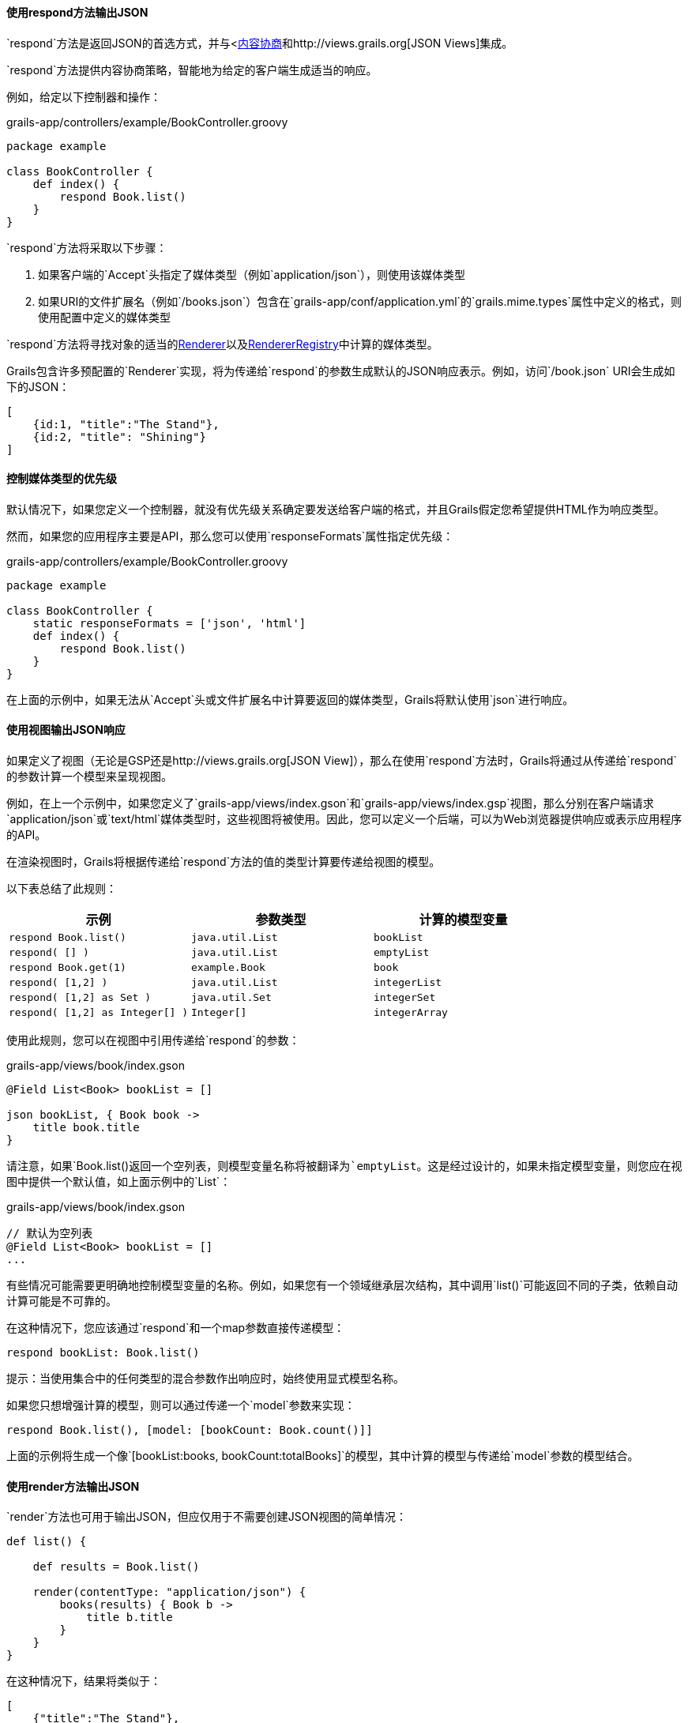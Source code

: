 ==== 使用respond方法输出JSON

`respond`方法是返回JSON的首选方式，并与<link:theWebLayer.html#contentNegotiation[内容协商]和http://views.grails.org[JSON Views]集成。

`respond`方法提供内容协商策略，智能地为给定的客户端生成适当的响应。

例如，给定以下控制器和操作：

.grails-app/controllers/example/BookController.groovy
[source,groovy]
----
package example

class BookController {
    def index() {
        respond Book.list()
    }
}
----

`respond`方法将采取以下步骤：

1. 如果客户端的`Accept`头指定了媒体类型（例如`application/json`），则使用该媒体类型
2. 如果URI的文件扩展名（例如`/books.json`）包含在`grails-app/conf/application.yml`的`grails.mime.types`属性中定义的格式，则使用配置中定义的媒体类型

`respond`方法将寻找对象的适当的link:{apiDocs}grails/rest/render/Renderer.html[Renderer]以及link:{apiDocs}grails/rest/render/RendererRegistry.html[RendererRegistry]中计算的媒体类型。

Grails包含许多预配置的`Renderer`实现，将为传递给`respond`的参数生成默认的JSON响应表示。例如，访问`/book.json` URI会生成如下的JSON：

[source,json]
----
[
    {id:1, "title":"The Stand"},
    {id:2, "title": "Shining"}
]
----

==== 控制媒体类型的优先级

默认情况下，如果您定义一个控制器，就没有优先级关系确定要发送给客户端的格式，并且Grails假定您希望提供HTML作为响应类型。

然而，如果您的应用程序主要是API，那么您可以使用`responseFormats`属性指定优先级：

.grails-app/controllers/example/BookController.groovy
[source,groovy]
----
package example

class BookController {
    static responseFormats = ['json', 'html']
    def index() {
        respond Book.list()
    }
}
----

在上面的示例中，如果无法从`Accept`头或文件扩展名中计算要返回的媒体类型，Grails将默认使用`json`进行响应。

==== 使用视图输出JSON响应

如果定义了视图（无论是GSP还是http://views.grails.org[JSON View]），那么在使用`respond`方法时，Grails将通过从传递给`respond`的参数计算一个模型来呈现视图。

例如，在上一个示例中，如果您定义了`grails-app/views/index.gson`和`grails-app/views/index.gsp`视图，那么分别在客户端请求`application/json`或`text/html`媒体类型时，这些视图将被使用。因此，您可以定义一个后端，可以为Web浏览器提供响应或表示应用程序的API。

在渲染视图时，Grails将根据传递给`respond`方法的值的类型计算要传递给视图的模型。

以下表总结了此规则：

[cols="3*", options="header"]
|===
|示例|参数类型|计算的模型变量
|`respond Book.list()`|`java.util.List`|`bookList`
|`respond( [] )`|`java.util.List`|`emptyList`
|`respond Book.get(1)`|`example.Book`|`book`
|`respond( [1,2] )`|`java.util.List`|`integerList`
|`respond( [1,2] as Set )`|`java.util.Set`|`integerSet`
|`respond( [1,2] as Integer[] )`|`Integer[]`|`integerArray`
|===

使用此规则，您可以在视图中引用传递给`respond`的参数：

.grails-app/views/book/index.gson
[source,groovy]
----
@Field List<Book> bookList = []

json bookList, { Book book ->
    title book.title
}
----

请注意，如果`Book.list()`返回一个空列表，则模型变量名称将被翻译为`emptyList`。这是经过设计的，如果未指定模型变量，则您应在视图中提供一个默认值，如上面示例中的`List`：

.grails-app/views/book/index.gson
[source,groovy]
----
// 默认为空列表
@Field List<Book> bookList = []
...
----

有些情况可能需要更明确地控制模型变量的名称。例如，如果您有一个领域继承层次结构，其中调用`list()`可能返回不同的子类，依赖自动计算可能是不可靠的。

在这种情况下，您应该通过`respond`和一个map参数直接传递模型：

[source,groovy]
----
respond bookList: Book.list()
----

提示：当使用集合中的任何类型的混合参数作出响应时，始终使用显式模型名称。

如果您只想增强计算的模型，则可以通过传递一个`model`参数来实现：

[source,groovy]
----
respond Book.list(), [model: [bookCount: Book.count()]]
----

上面的示例将生成一个像`[bookList:books, bookCount:totalBooks]`的模型，其中计算的模型与传递给`model`参数的模型结合。

==== 使用render方法输出JSON

`render`方法也可用于输出JSON，但应仅用于不需要创建JSON视图的简单情况：

[source,groovy]
----
def list() {

    def results = Book.list()

    render(contentType: "application/json") {
        books(results) { Book b ->
            title b.title
        }
    }
}
----

在这种情况下，结果将类似于：

[source,json]
----
[
    {"title":"The Stand"},
    {"title":"Shining"}
]
----

注意：虽然这种渲染JSON的技术可能对非常简单的响应来说可以接受，但一般情况下，您应该更倾向于使用link:webServices.html#jsonViews[JSON Views]，并使用视图层而不是将逻辑嵌入到应用程序中。

与上述XML的命名冲突相同的危险也适用于JSON构建。